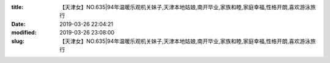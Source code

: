
:title: 【天津女】NO.635|94年温暖乐观机关妹子,天津本地姑娘,南开毕业,家族和睦,家庭幸福,性格开朗,喜欢游泳旅行
:date: 2019-03-26 22:04:21
:modified: 2019-03-26 23:08:00
:slug: 【天津女】NO.635|94年温暖乐观机关妹子,天津本地姑娘,南开毕业,家族和睦,家庭幸福,性格开朗,喜欢游泳旅行


.. raw:: html
    :file: html/【天津女】NO.635|94年温暖乐观机关妹子,天津本地姑娘,南开毕业,家族和睦,家庭幸福,性格开朗,喜欢游泳旅行.html
